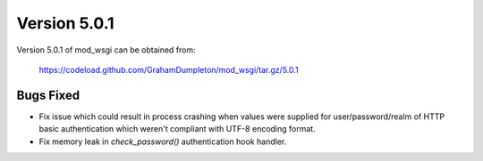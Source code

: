 =============
Version 5.0.1
=============

Version 5.0.1 of mod_wsgi can be obtained from:

  https://codeload.github.com/GrahamDumpleton/mod_wsgi/tar.gz/5.0.1

Bugs Fixed
----------

* Fix issue which could result in process crashing when values were supplied
  for user/password/realm of HTTP basic authentication which weren't compliant
  with UTF-8 encoding format.

* Fix memory leak in `check_password()` authentication hook handler.

